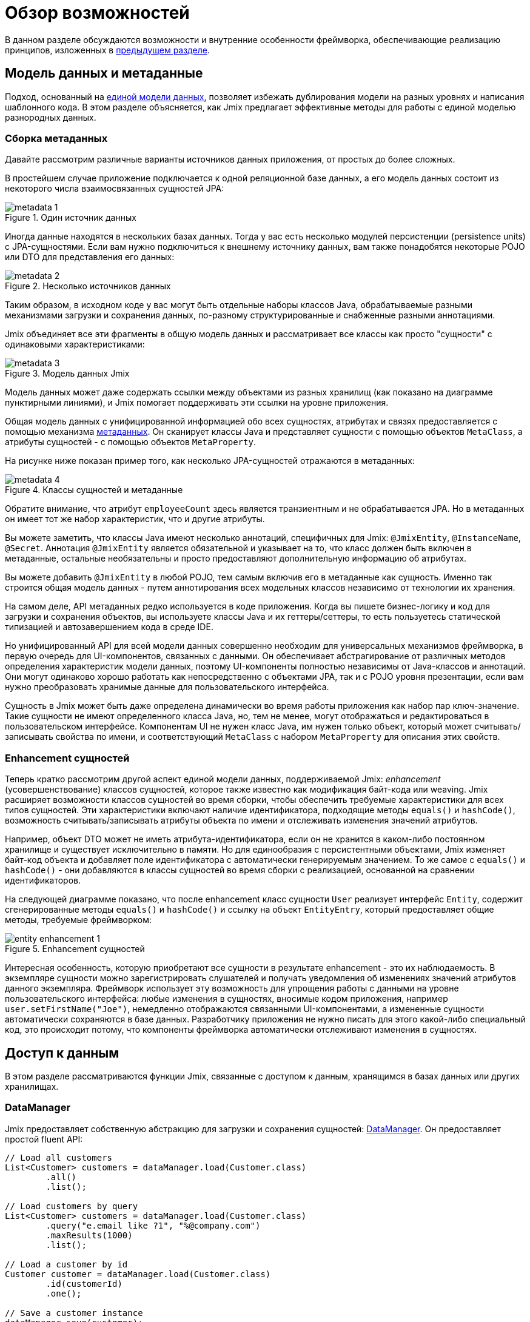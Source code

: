 = Обзор возможностей

В данном разделе обсуждаются возможности и внутренние особенности фреймворка, обеспечивающие реализацию принципов, изложенных в xref:principles.adoc[предыдущем разделе].

[[data-model-and-metadata]]
== Модель данных и метаданные

Подход, основанный на xref:principles.adoc#unified-data-model[единой модели данных], позволяет избежать дублирования модели на разных уровнях и написания шаблонного кода. В этом разделе объясняется, как Jmix предлагает эффективные методы для работы с единой моделью разнородных данных.

[[building-metadata]]
=== Сборка метаданных

Давайте рассмотрим различные варианты источников данных приложения, от простых до более сложных.

В простейшем случае приложение подключается к одной реляционной базе данных, а его модель данных состоит из некоторого числа взаимосвязанных сущностей JPA:

.Один источник данных
image::metadata-1.svg[]

Иногда данные находятся в нескольких базах данных. Тогда у вас есть несколько модулей персистенции (persistence units) с JPA-сущностями. Если вам нужно подключиться к внешнему источнику данных, вам также понадобятся некоторые POJO или DTO для представления его данных:

.Несколько источников данных
image::metadata-2.svg[]

Таким образом, в исходном коде у вас могут быть отдельные наборы классов Java, обрабатываемые разными механизмами загрузки и сохранения данных, по-разному структурированные и снабженные разными аннотациями.

Jmix объединяет все эти фрагменты в общую модель данных и рассматривает все классы как просто "сущности" с одинаковыми характеристиками:

.Модель данных Jmix
image::metadata-3.svg[]

Модель данных может даже содержать ссылки между объектами из разных хранилищ (как показано на диаграмме пунктирными линиями), и Jmix помогает поддерживать эти ссылки на уровне приложения.

Общая модель данных с унифицированной информацией обо всех сущностях, атрибутах и связях предоставляется с помощью механизма xref:data-model:metadata.adoc[метаданных]. Он сканирует классы Java и представляет сущности с помощью объектов `MetaClass`, а атрибуты сущностей - с помощью объектов `MetaProperty`.

На рисунке ниже показан пример того, как несколько JPA-сущностей отражаются в метаданных:

.Классы сущностей и метаданные
image::metadata-4.svg[]

Обратите внимание, что атрибут `employeeCount` здесь является транзиентным и не обрабатывается JPA. Но в метаданных он имеет тот же набор характеристик, что и другие атрибуты.

Вы можете заметить, что классы Java имеют несколько аннотаций, специфичных для Jmix: `@JmixEntity`, `@InstanceName`, `@Secret`. Аннотация `@JmixEntity` является обязательной и указывает на то, что класс должен быть включен в метаданные, остальные необязательны и просто предоставляют дополнительную информацию об атрибутах.

Вы можете добавить `@JmixEntity` в любой POJO, тем самым включив его в метаданные как сущность. Именно так строится общая модель данных - путем аннотирования всех модельных классов независимо от технологии их хранения.

На самом деле, API метаданных редко используется в коде приложения. Когда вы пишете бизнес-логику и код для загрузки и сохранения объектов, вы используете классы Java и их геттеры/сеттеры, то есть пользуетесь статической типизацией и автозавершением кода в среде IDE.

Но унифицированный API для всей модели данных совершенно необходим для универсальных механизмов фреймворка, в первую очередь для UI-компонентов, связанных с данными. Он обеспечивает абстрагирование от различных методов определения характеристик модели данных, поэтому UI-компоненты полностью независимы от Java-классов и аннотаций. Они могут одинаково хорошо работать как непосредственно с объектами JPA, так и с POJO уровня презентации, если вам нужно преобразовать хранимые данные для пользовательского интерфейса.

Сущность в Jmix может быть даже определена динамически во время работы приложения как набор пар ключ-значение. Такие сущности не имеют определенного класса Java, но, тем не менее, могут отображаться и редактироваться в пользовательском интерфейсе. Компонентам UI не нужен класс Java, им нужен только объект, который может считывать/записывать свойства по имени, и соответствующий `MetaClass` с набором `MetaProperty` для описания этих свойств.

[[entity-enhancement]]
=== Enhancement сущностей

Теперь кратко рассмотрим другой аспект единой модели данных, поддерживаемой Jmix: _enhancement_ (усовершенствование) классов сущностей, которое также известно как модификация байт-кода или weaving. Jmix расширяет возможности классов сущностей во время сборки, чтобы обеспечить требуемые характеристики для всех типов сущностей. Эти характеристики включают наличие идентификатора, подходящие методы `equals()` и `hashCode()`, возможность считывать/записывать атрибуты объекта по имени и отслеживать изменения значений атрибутов.

Например, объект DTO может не иметь атрибута-идентификатора, если он не хранится в каком-либо постоянном хранилище и существует исключительно в памяти. Но для единообразия с персистентными объектами, Jmix изменяет байт-код объекта и добавляет поле идентификатора с автоматически генерируемым значением. То же самое с `equals()` и `hashCode()` - они добавляются в классы сущностей во время сборки с реализацией, основанной на сравнении идентификаторов.

На следующей диаграмме показано, что после enhancement класс сущности `User` реализует интерфейс `Entity`, содержит сгенерированные методы `equals()` и `hashCode()` и ссылку на объект `EntityEntry`, который предоставляет общие методы, требуемые фреймворком:

.Enhancement сущностей
image::entity-enhancement-1.svg[]

Интересная особенность, которую приобретают все сущности в результате enhancement - это их наблюдаемость. В экземпляре сущности можно зарегистрировать слушателей и получать уведомления об изменениях значений атрибутов данного экземпляра. Фреймворк использует эту возможность для упрощения работы с данными на уровне пользовательского интерфейса: любые изменения в сущностях, вносимые кодом приложения, например `user.setFirstName("Joe")`, немедленно отображаются связанными UI-компонентами, а измененные сущности автоматически сохраняются в базе данных. Разработчику приложения не нужно писать для этого какой-либо специальный код, это происходит потому, что компоненты фреймворка автоматически отслеживают изменения в сущностях.

[[data-access]]
== Доступ к данным

В этом разделе рассматриваются функции Jmix, связанные с доступом к данным, хранящимся в базах данных или других хранилищах.

[[data-manager]]
=== DataManager

Jmix предоставляет собственную абстракцию для загрузки и сохранения сущностей: xref:data-access:data-manager.adoc[DataManager]. Он предоставляет простой fluent API:

[source,java]
----
// Load all customers
List<Customer> customers = dataManager.load(Customer.class)
        .all()
        .list();

// Load customers by query
List<Customer> customers = dataManager.load(Customer.class)
        .query("e.email like ?1", "%@company.com")
        .maxResults(1000)
        .list();

// Load a customer by id
Customer customer = dataManager.load(Customer.class)
        .id(customerId)
        .one();

// Save a customer instance
dataManager.save(customer);
----

Основной причиной введения DataManager была необходимость создания точки, через которую проходят все данные при загрузке из хранилищ и сохранении в них. Он служит центральным узлом, обеспечивающим дополнительную обработку данных для реализации функциональности Jmix.

В типичном сценарии DataManager вызывается непосредственно из экранов пользовательского интерфейса и REST-контроллеров (если вы создаете REST API в своем приложении). И экраны и контроллеры могут делегировать выполнение уровню сервисов, который, в свою очередь, работает с сущностями через DataManager:

.Непосредственное использование DataManager
image::data-manager-1.svg[]

Jmix также поддерживает популярный Spring Data API, который позволяет сконцентрировать все методы доступа к данным для конкретной сущности в репозитории. В этом случае интерфейс репозитория должен расширять `JmixDataRepository`, тогда его реализация также будет делегировать в DataManager:

.Использование DataManager через репозитории данных
image::data-manager-2.svg[]

Далее рассматриваются возможности, которые Jmix предоставляет при использовании DataManager.

. Одной из ключевых особенностей Jmix является встроенный механизм контроля доступа к данным. По умолчанию DataManager применяет xref:security:row-level-roles.adoc#policies[ограничения уровня строк] и xref:security:resource-roles.adoc#entity-policy[политики операций с сущностями]. В результате, при написании бизнес-логики вы можете быть уверены, что ваш код работает только с данными, разрешенными для текущего пользователя.

. DataManager поддерживает xref:data-model:entities.adoc#cross-data-store-ref[перекрестные ссылки между хранилищами данных], которые позволяют вам связывать сущности, расположенные в разных базах данных, без написания какого-либо кода.

. DataManager отправляет xref:data-access:entity-events.adoc[события] жизненного цикла сущности, которые позволяют выполнять дополнительные действия при загрузке и сохранении экземпляров сущности: копировать данные между хранимыми и транзиентными атрибутами, обновлять связанные сущности, отправлять уведомления и тому подобное.

. Ссылки объектов, загруженных с помощью DataManager, могут быть загружены xref:data-access:fetching.adoc#lazy-loading[лениво], то есть при первом обращении к ним. Это позволяет легко перемещаться по графу объектов, независимо от того, какой исходный граф был загружен вместе с корневым объектом:
+
[source,java]
----
Order order = dataManager.load(Order.class).id(orderId).one();
String cityName = order.getCustomer().getAddress().getCity().getName();
----

. DataManager поддерживает подключаемый механизм для интеграции дополнений в процесс загрузки и сохранения данных. Он используется, например, дополнением xref:dyn-attr:index.adoc[Динамические атрибуты] для добавления динамических атрибутов к экземплярам сущностей и дополнением xref:search:index.adoc[Поиск] для автоматической отправки измененных экземпляров на индексацию.

Jmix не препятствует обходу DataManager и доступу к хранилищам данных через альтернативный API, такой как JPA EntityManager или JDBC:

.Обход DataManager
image::data-manager-3.svg[]

Однако в этом случае Jmix не сможет перехватить поток данных и предоставить свою расширенную функциональность, описанную выше.

DataManager не выполняет всю работу самостоятельно. Вместо этого он делегирует фактические задачи загрузки и сохранения реализациям DataStore. Интерфейс `DataStore` представляет собой абстракцию для конкретной системы хранения, такой как база данных или любой сервис, который может хранить сущности.

Jmix содержит единственную встроенную реализацию интерфейса `DataStore`: `JpaDataStore`. Она может работать с сущностями, расположенными в реляционной базе данных, используя EntityManager, предоставляемый JPA (Jakarta Persistence API).

Приложение или дополнение могут предоставлять собственные реализации DataStore для работы с объектами из нереляционных баз данных или из различных веб-сервисов.

Таким образом, сам DataManager служит в основном в качестве шлюза, предоставляя удобный API и направляя запросы реализациям DataStore:

image::data-manager-4.svg[]

[[jpa-specifics]]
=== Специфика JPA

В данном разделе рассматривается функциональность DataManager, реализованная в `JpaDataStore`, и дополняющая стандартные возможности JPA.

[[loading-object-graphs]]
==== Загрузка графов сущностей

Jmix предлагает расширенные способы извлечения графов объектов, которые недоступны в основной реализации JPA на основе Hibernate. Ниже приводится обзор и мотивация, лежащая в основе этих функций. Более подробную информацию см. в разделе xref:data-access:fetching.adoc[].

Прежде всего, Jmix обеспечивает _ленивую загрузку_ ссылок для detached-сущностей, то есть за пределами начальной транзакции. Вы можете перемещаться по всему графу объектов, обращаясь к ссылочным атрибутам в любое время в бизнес-логике или в связанных с данными UI-компонентах, и Jmix при необходимости дозагрузит связанные сущности из базы данных.

Вторая особенность касается _жадной загрузки_. Jmix предлагает механизм _фетч-планов_, аналогичный Entity Graphs в JPA. Фетч-план позволяет управлять набором связанных сущностей, загружаемых вместе с корневой, а также, при необходимости, набором локальных атрибутов для каждого объекта графа. Возможность ограничить набор загружаемых локальных атрибутов может значительно снизить нагрузку на базу данных, особенно в корпоративных приложениях, где сущности с десятками или даже сотнями атрибутов не являются редкостью.

Фетч-планы Jmix предоставляют полностью динамичный способ жадной загрузки объектов модели данных _частично_, без необходимости вводить какие-либо статические частичные объекты. В отличие от возможностей Jmix, JPA Entity Graphs, реализованные в Hibernate, позволяют определять загружаемый граф только на уровне связанных сущностей. Чтобы ограничить набор локальных атрибутов, необходимо использовать отдельный механизм, например, Spring Data Projections, который требует дополнительного шаблонного кода.

Возможность загружать частичные сущности для повышения производительности является основной причиной, по которой Jmix использует EclipseLink в качестве реализации JPA. В дополнение к возможностям EclipseLink, Jmix добавляет удобное определение фетч-планов, автоматический выбор режимов выборки (JOIN или BATCH) и ленивую загрузку, которая делегирует в DataManager.

[[soft-deletion]]
==== Мягкое удаление

Еще одной особенностью Jmix, реализованной на уровне JPA, является мягкое удаление. Это популярный подход в корпоративных приложениях, поскольку он помогает снизить риск потери данных из-за неправильных действий пользователя.

Мягкое удаление в Jmix полностью прозрачно для разработчика и легко в использовании. Вы можете просто добавить пару аннотированных атрибутов к сущности, и Jmix запишет в этих атрибутах, кто и когда "удалил" экземпляр сущности, вместо физического удаления строки из таблицы базы данных.

При загрузке сущностей любым JPQL-запросом, мягко удаленные экземпляры будут автоматически отфильтрованы из списка корневых экземпляров сущностей и из всех вложенных коллекций (ссылок one-to-many и many-to-many).

Более того, мягкое удаление в Jmix может быть динамически отключено для конкретной операции. То есть в зависимости от ситуации, вы можете либо загружать только не удаленные экземпляры, либо и не удаленные и мягко удаленные. Когда функция автоматического удаления отключена, операция удаления действительно удаляет строку из базы данных.

См. более подробную информацию в разделе xref:data-model:soft-deletion.adoc[].

[[user-interface]]
== Пользовательский интерфейс

Следуя принципу xref:principles.adoc#full-stack-development[фулл-стек разработки], Jmix использует фреймворк Vaadin для разработки пользовательского интерфейса. В этом разделе мы опишем возможности, которые Jmix предоставляет в дополнение к Vaadin для повышения эффективности создания корпоративных приложений с большими моделями данных и UI.

[[views]]
=== Экраны

Пользовательский интерфейс Jmix-приложения состоит из некоторого количества экранов (views). Экран - это отдельная часть UI, которая выполняет определенную функцию. Например, экран может отображать список клиентов или управлять атрибутами клиентов.

Jmix предоставляет набор базовых классов для экранов, типичных для корпоративных приложений.

* `StandardMainView` помогает создать основной экран, который определяет корневую веб-страницу с главным меню приложения.

* `StandardView` - это базовый класс общего назначения, который можно использовать для создания любого экрана, открываемого из основного экрана.

* `StandardListView` и `StandardDetailView` являются подклассами `StandardView`, предназначенными для управления сущностями модели данных.

Экраны в Jmix имеют некоторые особенности, которые подробно обсуждаются ниже.

[[navigation-and-dialogs]]
==== Навигация и диалоги

Экран может быть сопоставлен с URL, тогда его можно открывать внутри основного экрана, переходя по этому URL.

.Открытие экрана навигацией
image::ui-views-1.png[]

Кроме того, Jmix позволяет открывать этот же экран в диалоговом окне, которое всплывает на текущей странице, не изменяя URL. В первом случае предыдущий экран будет закрыт, во втором случае URL останется неизменным, а предыдущий экран останется открытым.

.Открытие экрана в диалоговом окне
image::ui-views-2.png[]

Эта возможность предназначена для решения двух задач, типичных для корпоративных приложений: выбор связанных сущностей и редактирование агрегатов.

Первое требование рассматривается ниже, а второе в <<editing-aggregates,отдельном разделе>>.

Обычно для выбора связанных сущностей веб-приложения предлагают использовать выпадающие списки. Например, когда пользователь создает заказ, он может выбрать связанного клиента из списка, отображающего имена всех клиентов. Но что если клиент должен быть найден не по имени, а по его ИНН или какому-то другому атрибуту? Или клиент еще не зарегистрирован и должен быть введен вместе с заказом?

Jmix предлагает универсальное решение проблемы выбора связанных сущностей: позволяет пользователям открыть CRUD-экран для желаемой сущности в диалоговом окне, найти экземпляр сущности и вернуть его оттуда. Это функция реализована с помощью специального действия в UI-компонентах xref:flow-ui:actions/entity-picker-actions.adoc[выбора сущностей]. По умолчанию, оно использует тот же CRUD-экран, что и для управления сущностями, но вы можете создать специальный экран для поиска.

Открытие экрана поиска в диалоге, который не уничтожает исходный экран, делает максимально простым возвращение результатов из открытого экрана — они передаются как объекты Java на серверной стороне.

Диалоговые окна с экранами поиска могут автоматически накладываться друг на друга, предоставляя возможность углубления в модель данных без потери начального контекста. Например, когда создается заказ, пользователь может открыть список клиентов в диалоге, затем создать клиента в отдельном диалоге, затем создать контакт клиента в своем диалоге, а затем выбрать клиента и продолжить редактирование заказа. Jmix обеспечивает эту функциональность из коробки, используя имеющиеся CRUD-экраны, созданные для управления сущностями.

[[xml-descriptors]]
==== XML-дескрипторы

Содержимое экрана может быть определено в XML. Это подход существенно уменьшает количество кода, необходимого для создания корректной структуры UI-компонентов. Кроме того, для нетривиальных экранов читаемость XML намного выше, чем императивного кода, который инициализирует компоненты, задает их свойства, добавляет компоненты в контейнеры и назначает слушатели событий.

XML имеет следующие достоинства по сравнению с другими языками разметки:

* Обеспечивает полноценный синтаксис для описания дерева UI-компонентов: элементы для компонентов и атрибуты для их свойств. Поддерживает комментарии.
* Может быть провалидирован с помощью XSD. IDE обеспечивает автодополнение кода на основе XSD без применения дополнительных средств.
* Расширяем с помощью пространств имен.
* Может быть легко сгенерирован, прочитан и преобразован.
* Широко известен разработчикам.

Обычно экран указывает на XML-файл со своим определением с помощью аннотации `@ViewDescriptor` на классе экрана. После инициализации экрана фреймворк читает XML и строит соответствующее дерево компонентов. Класс экрана может содержать методы, связанные с компонентами: слушатели событий и делегаты, которые обсуждаются в следующей секции. Компоненты экрана могут быть инжектированы в поля класса, поэтому методы экрана могут легко обращаться к компонентам и их свойствам.

[[handlers]]
==== Обработчики

Экран имеет определенный набор событий жизненного цикла и предоставляет декларативный способ подписки на все события UI (генерируемые экраном и его компонентами) с помощью аннотированных методов.

Слушатели событий помечены аннотацией `@Subscribe`, например:

[source,java]
----
@Subscribe
public void onReady(ReadyEvent event) {
    // the view is ready to be shown
}
----

Для подписки на событие компонента в аннотации указывается идентификатор компонента:

[source,java]
----
@Subscribe("generateButton")
public void onGenerateButtonClick(ClickEvent<Button> event) {
    // the button with `generateButton` id is clicked
}
----

При загрузке экрана Jmix автоматически создает `MethodHandle` для каждого аннотированного метода и добавляет его как слушатель для соответствующего компонента. Поэтому примеры выше являются декларативной заменой следующего императивного кода:

[source,java]
----
@ViewComponent
private JmixButton generateButton;

private void assignListeners() {
    addReadyListener(this::onReady);
    generateButton.addClickListener(this::onGenerateButtonClick);
}

public void onReady(ReadyEvent event) {
    // the view is ready to be shown
}

public void onGenerateButtonClick(ClickEvent<Button> event) {
    // the button with `generateButton` id is clicked
}
----

Подход Jmix с аннотированными методами уменьшает количество шаблонного кода и позволяет IDE надежно связывать UI-компоненты с их обработчиками. В результате, Jmix Studio содержит xref:studio:view-designer.adoc#handlers-tab[панель инспектора компонентов], которая отображает все существующие обработчики для компонента, позволяет переходить к их исходному коду и создавать новые.

Есть еще две аннотации, похожие на `@Subscribe`: `@Install` и `@Supply`. Они обозначают методы, которые не связаны с конкретными событиями, а просто должны быть вызваны компонентами для определенной цели. Например, следующий метод вызывается текстовым полем для валидации введенного значения:

[source,java]
----
@Install(to = "usernameField", subject = "validator")
private void usernameFieldValidator(final String value) {
    // check the field value
}
----

[[view-state]]
=== Состояние экрана

Jmix предоставляет набор абстракций для работы с состоянием экрана. Они позволяют координировать загрузку и сохранение данных, а также декларативно связывать UI-компоненты с загруженными сущностями.

[[data-binding]]
==== Привязка к данным

Центральным элементом этой функциональности являются контейнеры данных, которые хранят сущности, загруженные в экран. Существует два типа контейнеров данных: `InstanceContainer` хранит единичный экземпляр сущности, а `CollectionContainer` хранит список сущностей.

Контейнеры данных обычно объявляются в XML-коде экрана, вместе с деревом UI-компонентов. Это позволяет декларативно связывать UI-компоненты с сущностями и их атрибутами, загруженными в контейнеры данных:

[source,xml]
----
<data>
    <instance id="userDc" class="com.company.onboarding.entity.User"> <!--1-->
        <collection id="stepsDc" property="steps"/> <!--2-->
    </instance>
</data>
<layout>
    <textField id="usernameField" dataContainer="userDc" property="username"/> <!--3-->

    <dataGrid id="stepsDataGrid" dataContainer="stepsDc"> <!--4-->
        <columns>...</columns>
    </dataGrid>
----
<1> Контейнер данных `userDc` хранит экземпляр сущности `User`.
<2> Вложенный контейнер данных `stepsDc` связан с коллекцией `steps` сущности `User`. Вложенные контейнеры данных отражают загруженный граф объектов.
<3> Текстовое поле редактирует свойство `username` сущности `User`, находящейся в контейнере данных `userDc`.
<4> Таблица данных отображает коллекцию экземпляров `Step`, находящихся в контейнере данных `stepsDc`.

Помимо привязки к данным UI-компонентов, контейнеры данных предоставляют события изменения состояния, которые можно использовать в логике экрана. Например, событие `ItemPropertyChangeEvent` уведомляет об изменении значения атрибута сущности. Это событие не отсылается при заполнении экрана начальными значениями, поэтому оно лучше подходит для отслеживания изменений состояния, чем события изменения значений, отсылаемые UI-компонентами.

[[loading-data]]
==== Загрузка данных

Обычно контейнеры данных используются совместно с другой абстракцией пользовательского интерфейса Jmix - загрузчиками данных.

В XML-коде экрана загрузчики данных определяются внутри связанных с ними контейнеров данных:

[source,xml]
----
<collection id="departmentsDc" class="com.company.onboarding.entity.Department">
    <loader id="departmentsDl">
        <query>
            <![CDATA[select e from Department e]]>
        </query>
    </loader>
</collection>
----

В приведенном выше примере загрузчик содержит JPQL-запрос, который будет передан в `DataManager` для загрузки JPA-сущностей.

Загрузчик может делегировать логику загрузки аннотированному методу экрана, например:

[source,java]
----
@Install(to = "departmentsDl", target = Target.DATA_LOADER)
private List<Department> departmentsDlLoadDelegate(LoadContext<Department> loadContext) {
    return departmentService.loadAllDepartments();
}
----

Такой делегат позволяет загружать сущности из произвольного сервиса или хранилища данных.

Цель загрузчика - собрать критерии загрузки (ID, запрос, условия, разбивка на страницы, сортировка, фетч-план и т.д.) в объекте `LoadContext`, вызвать `DataManager` или метод-делегат и заполнить связанный контейнер данных загруженными сущностями.

Контейнеры данных можно также заполнять программно, без загрузчиков, используя их методы `setItem()` и `setItems()`.

[[saving-data]]
==== Сохранение данных

Jmix UI предлагает механизм для автоматического сохранения сущностей, измененных в экране. Он основан на интерфейсе `DataContext`.

Не путайте `DataContext` с `DataManager`, описанным <<data-access,выше>>. `DataContext` является механизмом UI, в то время как `DataManager` - это общий интерфейс доступа к данным, который можно использовать на любом уровне.

Экран создает единственный экземпляр `DataContext`, и все загрузчики данных регистрируют в нем сущности перед передачей их в контейнеры данных.

Реализация `DataContext` поддерживает в памяти структуру со ссылками на все сущности, загруженные в экран. Когда сущность создается, обновляется или удаляется в UI, контекст данных помечает ее как "грязную".

Когда пользователь сохраняет экран (например, нажимая кнопку *OK*), экран вызывает метод `DataContext.save()`, и контекст данных сохраняет "грязные" сущности с помощью `DataManager` или путем вызова метода-делегата, определенного в экране.

Объекты `DataContext` могут образовывать иерархии, при этом дочерние контексты сохраняют изменения в родительский контекст, а не напрямую в бэкенд-слой. Эта функция играет ключевую роль при редактировании агрегатов, о котором говорится в следующем разделе.

[[editing-aggregates]]
=== Редактирование агрегатов

Модель данных может содержать сложные структуры, называемые _агрегатами_. Хорошее объяснение этой концепции, введенной в подходе Domain Driven Design, можно найти в https://martinfowler.com/bliki/DDD_Aggregate.html[этой статье^].

Давайте рассмотрим модель, содержащую сущности Customer, Order, OrderLine и Product. Каждый экземпляр OrderLine создается для конкретного Order и становится его частью, то есть данный экземпляр OrderLine не может принадлежать другому Order. В то же время, Customer и Product — независимые сущности, на которые могут быть ссылки из различных экземпляров других сущностей. Поэтому сущности Order и OrderLine образуют агрегат, при этом Order является корнем агрегата:

.Агрегат Order/OrderLine
image::aggregate-1.svg[]

Состояние агрегата всегда должно быть согласованным, поэтому экземпляры OrderLine должны обновляться вместе с их владельцем Order в одной транзакции. С точки зрения пользователя, изменения в строках заказа должны быть сохранены только после подтверждения изменений во всем заказе.

Jmix позволяет организовывать редактирование агрегатов с помощью простых CRUD-экранов без необходимости писать специальный код. Вам нужно только пометить ссылку от корня агрегата к его компонентам с помощью аннотации `@Composition`. Например:

[source,java]
----
@JmixEntity
@Entity(name = "Order_")
public class Order {
    // ...

    @Composition
    @OneToMany(mappedBy = "order")
    private List<OrderLine> lines;
----

Эта аннотация добавляется, когда вы указываете `COMPOSITION` как тип атрибута в дизайнере сущностей Studio.

После этого, при редактировании сущностей Order и OrderLine с помощью экранов деталей (detail view), Jmix устанавливает parent-child отношения между <<saving-data,контекстами данных>> этих экранов. В результате, когда пользователь подтверждает изменения в экране OrderLine, обновляются соответствующие экземпляры в родительском экране Order. И только после подтверждения всего заказа в экране Order, агрегат целиком отправляется в `DataManager` (или кастомный сервис) для сохранения в базе данных в одной транзакции.

.Редактирование агрегата Order/OrderLine
image::aggregate-2.png[]

Jmix поддерживает и многоуровневые агрегаты. В предыдущем примере, для каждого OrderLine могла бы существовать некая коллекция заметок. Тогда для включения сущности Note в агрегат с корнем в Order, вам нужно было бы просто пометить ссылку от OrderLine к Note с помощью аннотации `@Composition`.

[[security]]
== Безопасность

Эффективная система безопасности и контроля доступа к данным является важным компонентом любого корпоративного приложения. Jmix https://en.wikipedia.org/wiki/Secure_by_design[спроектирован с учетом требований безопасности^] и предлагает следующие возможности:

* Готовая конфигурация аутентификации на основе Spring Security.
* Глубоко проработанный механизм контроля доступа к данным.
* Встроенное управление ролями и разрешениями.

Концепции безопасности Jmix подробно описаны в разделе xref:security:index.adoc[]. В данном разделе будет рассмотрено только взаимосвязь подсистемы безопасности с xref:principles.adoc[основными принципами] Jmix.

* Фулл-стек архитектура Jmix, подразумевающая использование Java от бэкенда до UI позволяет обеспечить полностью интегрированный декларативный контроль доступа, которым легко управлять.
+
Например, чтобы запретить атрибут сущности для некоторого пользователя, достаточно просто отменить разрешение на этот атрибут в роли, выданной данному пользователю. Экраны, отображающие этот атрибут в UI-компонентах (текстовых полях, колонках таблиц данных и т.д.) автоматически сделают эти компоненты невидимыми. В результате, значение атрибута не будет передаваться по сети и не будет доступно в браузере пользователя.
+
То же самое для безопасности уровня строк (row-level security): достаточно написать политику на основе JPQL и/или предиката, и <<data-manager,DataManager>> отфильтрует списки соответствующей сущности, независимо от места и способа запроса этой сущности: через DataManager или репозиторий данных, используя жадную или ленивую загрузку данных, как корневую сущность графа или как атрибут-коллекцию другой сущности.

* Единая модель данных способствует простоте управления безопасностью. Контроль доступа к данным не разбросан по всей кодовой базе в виде аннотаций и операторов "if". Вместо этого, он сосредоточен вокруг консистентной структуры сущностей, их атрибутов и операций.

* Подсистема безопасности — это широко используемый готовый компонент Jmix. Она работает из коробки в большинстве сценариев.

* Механизм аутентификации Jmix основан на популярном фреймворке Spring Security и позволяет разработчикам использовать свои существующие знания для его настройки и для интеграции со сторонними решениями для аутентификации.

* Подсистема безопасности Jmix легко расширяема. Ее аутентификационная часть может быть полностью перенастроена благодаря Spring Security. Механизм xref:security:authorization.adoc#access-constraints[авторизации] позволяет реализовать кастомное управление доступом на основе произвольных атрибутов (ABAC), если это необходимо.